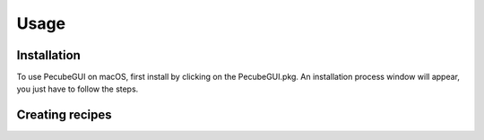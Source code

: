 Usage
=====

.. _installation:

Installation
------------

To use PecubeGUI on macOS, first install by clicking on the PecubeGUI.pkg.
An installation process window will appear, you just have to follow the steps.

Creating recipes
----------------

